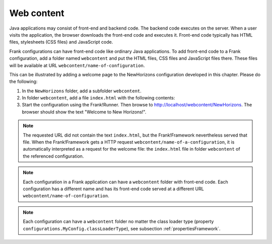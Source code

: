 .. _gettingStartedWebcontent:

Web content
===========

Java applications may consist of front-end and backend code.
The backend code executes on the server. When a user
visits the application, the browser downloads the front-end code and
executes it. Front-end code typically has HTML files, stylesheets (CSS files)
and JavaScript code. 

Frank configurations can have front-end code like ordinary Java
applications. To add front-end code to a Frank configuration,
add a folder named ``webcontent`` and put the HTML files, CSS
files and JavaScript files there. These files will be available
at URL ``webcontent/name-of-configuration``.

This can be illustrated by adding a welcome page to the NewHorizons
configuration developed in this chapter. Please do the following:

1. In the ``NewHorizons`` folder, add a subfolder ``webcontent``.
#. In folder ``webcontent``, add a file ``index.html`` with the following contents:

   .. literalinclude:: ../../../srcSteps/NewHorizons/v510/configurations/NewHorizons/webcontent/index.html
      :language: html

#. Start the configuration using the Frank!Runner. Then browse to http://localhost/webcontent/NewHorizons. The browser should show the text "Welcome to New Horizons!".

.. NOTE::

   The requested URL did not contain the text ``index.html``, but the Frank!Framework nevertheless served that file. When the Frank!Framework gets a HTTP request
   ``webcontent/name-of-a-configuration``, it is automatically interpreted as a request for the welcome file: the ``index.html`` file in folder ``webcontent`` of the referenced configuration.

.. NOTE::

   Each configuration in a Frank application can have a ``webcontent`` folder with front-end code. Each configuration has a different name and has its front-end code served at a different URL ``webcontent/name-of-configuration``.

.. NOTE::

   Each configuration can have a ``webcontent`` folder no matter the class loader type (property ``configurations.MyConfig.classLoaderType``), see subsection :ref:`propertiesFramework`.